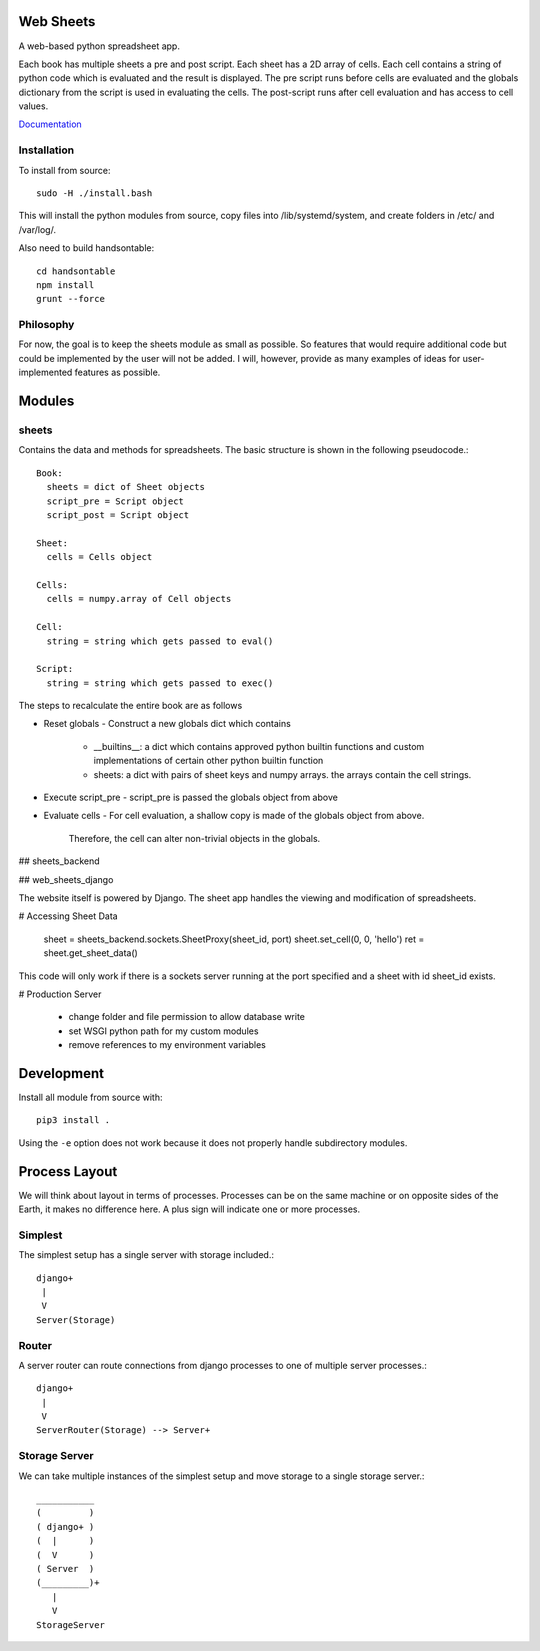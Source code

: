 Web Sheets
==========

A web-based python spreadsheet app.

Each book has multiple sheets a pre and post script.
Each sheet has a 2D array of cells.
Each cell contains a string of python code which is evaluated
and the result is displayed.
The pre script runs before cells are evaluated and the globals
dictionary from the script is used in evaluating the cells.
The post-script runs after cell evaluation and has access to
cell values.

Documentation_

.. _Documentation: http://web-sheets.readthedocs.io/en/dev

Installation
------------

To install from source::

    sudo -H ./install.bash

This will install the python modules from source, copy files into /lib/systemd/system, and
create folders in /etc/ and /var/log/.

Also need to build handsontable::

    cd handsontable
    npm install
    grunt --force
    

Philosophy
----------

For now, the goal is to keep the sheets module as small as possible.
So features that would require additional code but could be implemented
by the user will not be added.
I will, however, provide as many examples of ideas for user-implemented features as possible.

Modules
=======

sheets
------

Contains the data and methods for spreadsheets.
The basic structure is shown in the following pseudocode.::

    Book:
      sheets = dict of Sheet objects
      script_pre = Script object
      script_post = Script object

    Sheet:
      cells = Cells object
      
    Cells:
      cells = numpy.array of Cell objects

    Cell:
      string = string which gets passed to eval()

    Script:
      string = string which gets passed to exec()

The steps to recalculate the entire book are as follows

- Reset globals
  - Construct a new globals dict which contains
    - \_\_builtins\_\_: a dict which contains approved python builtin functions
      and custom implementations of certain other python builtin function
    - sheets: a dict with pairs of sheet keys and numpy arrays. the arrays contain
      the cell strings.
- Execute script\_pre
  - script\_pre is passed the globals object from above
- Evaluate cells
  - For cell evaluation, a shallow copy is made of the globals object from above.
    Therefore, the cell can alter non-trivial objects in the globals.

## sheets\_backend


## web\_sheets\_django

The website itself is powered by Django.
The sheet app handles the viewing and modification of spreadsheets.

# Accessing Sheet Data

    sheet = sheets_backend.sockets.SheetProxy(sheet_id, port)
    sheet.set_cell(0, 0, 'hello')
    ret = sheet.get_sheet_data()

This code will only work if there is a sockets server running at the port specified and a sheet with id sheet\_id exists.

# Production Server

 * change folder and file permission to allow database write
 * set WSGI python path for my custom modules
 * remove references to my environment variables

Development
===========

Install all module from source with::

  pip3 install .

Using the ``-e`` option does not work because it 
does not properly handle subdirectory modules.

Process Layout
==============

We will think about layout in terms of processes.
Processes can be on the same machine or on opposite sides
of the Earth, it makes no difference here.
A plus sign will indicate one or more processes.

Simplest
--------

The simplest setup has a single server 
with storage included.::

    django+
     |
     V
    Server(Storage)

Router
------

A server router can route connections from django
processes to one of multiple server processes.::

    django+
     |
     V
    ServerRouter(Storage) --> Server+

Storage Server
--------------

We can take multiple instances of the simplest
setup and move storage to a single storage server.::

    ___________
    (         )
    ( django+ )
    (  |      )
    (  V      )
    ( Server  )
    (_________)+
       |
       V
    StorageServer















